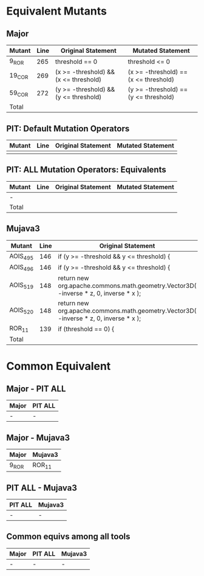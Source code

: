 #+STARTUP: showall

* Equivalent Mutants

** Major

| Mutant | Line | Original Statement                    | Mutated Statement                     |
|--------+------+---------------------------------------+---------------------------------------|
| 9_ROR  |  265 | threshold == 0                        | threshold <= 0                        |
| 19_COR |  269 | (x >= -threshold) && (x <= threshold) | (x >= -threshold) == (x <= threshold) |
| 59_COR |  272 | (y >= -threshold) && (y <= threshold) | (y >= -threshold) == (y <= threshold) |
|--------+------+---------------------------------------+---------------------------------------|
| Total  |      |                                       |                                       |


** PIT: Default Mutation Operators

| Mutant | Line | Original Statement | Mutated Statement |
|--------+------+--------------------+-------------------|
|        |      |                    |                   |


** PIT: ALL Mutation Operators: Equivalents

| Mutant | Line | Original Statement | Mutated Statement |
|--------+------+--------------------+-------------------|
| -      |      |                    |                   |
|--------+------+--------------------+-------------------|
| Total  |      |                    |                   |


** Mujava3

| Mutant   | Line | Original Statement                                                                    | Mutated Statement                                                                       |
|----------+------+---------------------------------------------------------------------------------------+-----------------------------------------------------------------------------------------|
| AOIS_495 |  146 | if (y >= -threshold && y <= threshold) {                                              | if (y >= -threshold && y <= threshold++) {                                              |
| AOIS_496 |  146 | if (y >= -threshold && y <= threshold) {                                              | if (y >= -threshold && y <= threshold--) {                                              |
| AOIS_519 |  148 | return new org.apache.commons.math.geometry.Vector3D( -inverse * z, 0, inverse * x ); | return new org.apache.commons.math.geometry.Vector3D( -inverse * z, 0, inverse++ * x ); |
| AOIS_520 |  148 | return new org.apache.commons.math.geometry.Vector3D( -inverse * z, 0, inverse * x ); | return new org.apache.commons.math.geometry.Vector3D( -inverse * z, 0, inverse-- * x ); |
| ROR_11   |  139 | if (threshold == 0) {                                                                 | if (threshold <= 0) {                                                                   |
|----------+------+---------------------------------------------------------------------------------------+-----------------------------------------------------------------------------------------|
| Total    |      |                                                                                       |                                                                                         |

* Common Equivalent

** Major - PIT ALL

| Major  | PIT ALL  |
|--------+----------|
| -      | -        |

** Major - Mujava3

| Major | Mujava3 |
|-------+---------|
| 9_ROR | ROR_11  |

** PIT ALL - Mujava3

| PIT ALL | Mujava3 |
|---------+---------|
| -       | -       |

** Common equivs among all tools

| Major | PIT ALL | Mujava3 |
|-------+---------+---------|
| -     | -       | -       |
